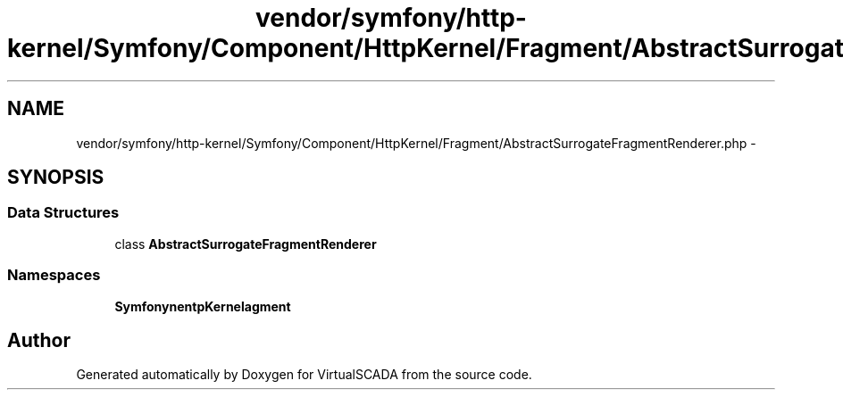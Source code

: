 .TH "vendor/symfony/http-kernel/Symfony/Component/HttpKernel/Fragment/AbstractSurrogateFragmentRenderer.php" 3 "Tue Apr 14 2015" "Version 1.0" "VirtualSCADA" \" -*- nroff -*-
.ad l
.nh
.SH NAME
vendor/symfony/http-kernel/Symfony/Component/HttpKernel/Fragment/AbstractSurrogateFragmentRenderer.php \- 
.SH SYNOPSIS
.br
.PP
.SS "Data Structures"

.in +1c
.ti -1c
.RI "class \fBAbstractSurrogateFragmentRenderer\fP"
.br
.in -1c
.SS "Namespaces"

.in +1c
.ti -1c
.RI " \fBSymfony\\Component\\HttpKernel\\Fragment\fP"
.br
.in -1c
.SH "Author"
.PP 
Generated automatically by Doxygen for VirtualSCADA from the source code\&.
